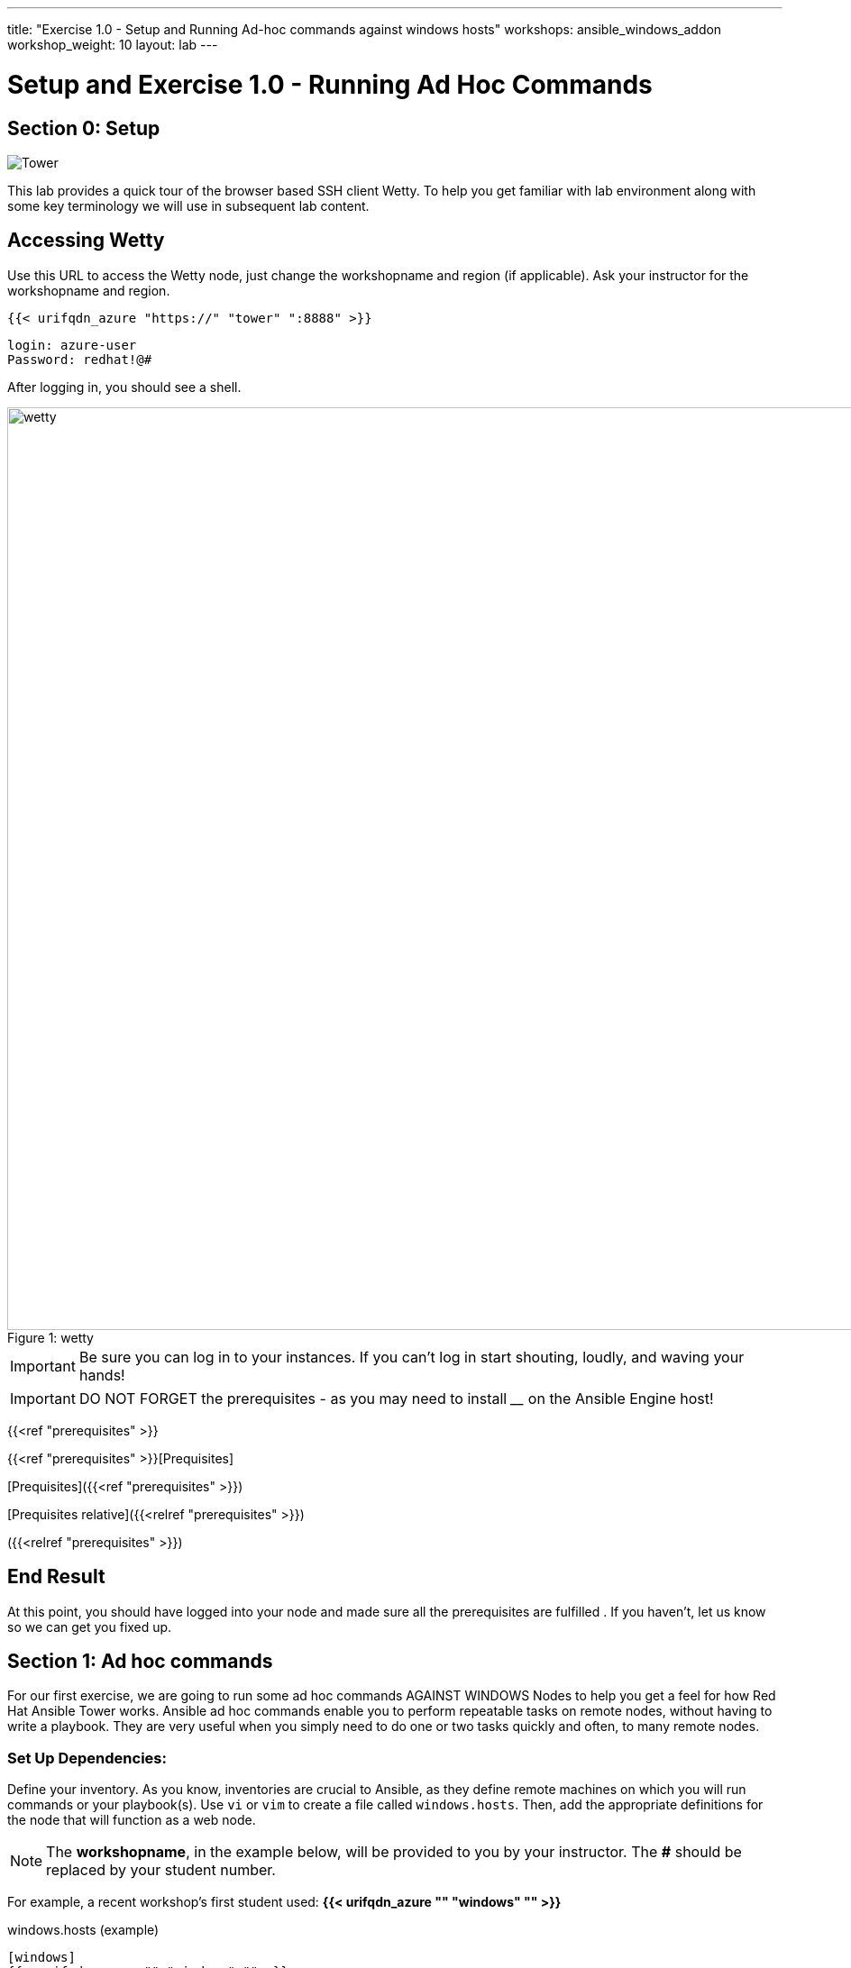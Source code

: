 ---
title: "Exercise 1.0 - Setup and Running Ad-hoc commands against windows hosts"
workshops: ansible_windows_addon
workshop_weight: 10
layout: lab
---

:domain_name: redhatgov.io
:icons: font
:imagesdir: /workshops/ansible_tower_azure/images

= Setup and Exercise 1.0 - Running Ad Hoc Commands

== Section 0: Setup
image::tower.002.png['Tower']



This lab provides a quick tour of the browser based SSH client Wetty. To help you get familiar with lab environment along with some key terminology we will use in subsequent lab content.


== Accessing Wetty

Use this URL to access the Wetty node, just change the workshopname and region (if applicable). Ask your instructor for the workshopname and region.

[source,bash]
----
{{< urifqdn_azure "https://" "tower" ":8888" >}}
----

----
login: azure-user
Password: redhat!@#
----

After logging in, you should see a shell.

image::wetty.png[caption="Figure 1: ", title='wetty', width=1024]


[IMPORTANT]
Be sure you can log in to your instances.  If you can't log in start shouting, loudly, and waving your hands!

[IMPORTANT]
DO NOT FORGET the prerequisites - as you may need to install ____ on the Ansible Engine host!

{{<ref "prerequisites" >}}


{{<ref "prerequisites" >}}[Prequisites]

[Prequisites]({{<ref "prerequisites" >}})

[Prequisites relative]({{<relref "prerequisites" >}})

({{<relref "prerequisites" >}})

== End Result

At this point, you should have logged into your node and made sure all the prerequisites are fulfilled .  If you haven't, let us know so we can get you fixed up.




== Section 1: Ad hoc commands

For our first exercise, we are going to run some ad hoc commands AGAINST WINDOWS Nodes to help you get a feel for how Red Hat Ansible Tower works.  Ansible ad hoc commands enable you to perform repeatable tasks on remote nodes, without having to write a playbook.  They are very useful when you simply need to do one or two tasks quickly and often, to many remote nodes.

=== Set Up Dependencies:

Define your inventory.  As you know, inventories are crucial to Ansible, as they define remote machines on which you will run commands or your playbook(s).  Use `vi` or `vim` to create a file called `windows.hosts`.  Then, add the appropriate definitions for the node that will function as a web node.

====
[NOTE]
The *workshopname*, in the example below, will be provided to you by your instructor.  The *#* should be replaced by your student number.

For example, a recent workshop's first student used:
*{{< urifqdn_azure "" "windows" "" >}}*
====

.windows.hosts (example)
[source,bash]
----
[windows]
{{< urifqdn_azure "" "windows" "" >}}
172.16.94.156
----

Additionally we need to setup some special variables for connecting to Windows hosts via WinRM:
.windows.hosts (example)
[source,bash]
----
[windows:vars]
ansible_user=adminAccount
ansible_password=adminPassword
ansible_connection=winrm
ansible_winrm_server_cert_validation=ignore
----

more information on these variables can be found at https://docs.ansible.com/ansible/latest/user_guide/windows_winrm.html?highlight=pywinrm

so our complete `windows.hosts` should look like:
.windows.hosts (example)
[source,bash]
----
[windows:vars]
ansible_user=adminAccount
ansible_password=adminPassword
ansible_connection=winrm
ansible_winrm_server_cert_validation=ignore

[windows]
{{< urifqdn_azure "" "windows" "" >}}
172.16.94.156
----

[NOTE]
Best practice is to place these variables in a more secure location than as variables in the inventory. This workshop is done this way to ease understanding of what is happening for initial connectivity to a Windows environment.


=== Step 1: Test windows host response

Let's start with something basic - pinging a host.  The `ping` module tests the responsiveness of our NON-Windows hosts, where win_ping is used to ping windows hosts.

[source,bash]
----
ansible windows -m win_ping
----

=== Step 2: Run a Windows command

Now let's see how we can run a windows command , using the `win_command` module.


[source,bash]
----
ansible windows -m win_command -a "powershell.exe Write-Host this is like an echo statement"
----

or

[source,bash]
----
ansible windows -m win_command -a "powershell.exe Get-Host"
----

or

[source,bash]
----
ansible windows -m win_command -a "powershell.exe Get-Random"
----

or

[source,bash]
----
ansible windows -m win_command -a "powershell.exe ls c:"
----


=== Step 3: Review the setup module

Take a look at your Windows node's configuration.  The `setup` module displays Ansible facts (and a lot of them) about an endpoint.

[source,bash]
----
ansible windows -m setup
----

====
[NOTE]
Many Windows command line calls are done via powershell.exe. Even simple things like `dir` and `ls` are done that way.
https://devblogs.microsoft.com/scripting/table-of-basic-powershell-commands/ has a log of interactions that can be performed this way. https://docs.microsoft.com/en-us/powershell/module/microsoft.powershell.utility has even more ways to interact with windows via the command line



{{< importPartial "footer/footer_azure.html" >}}
